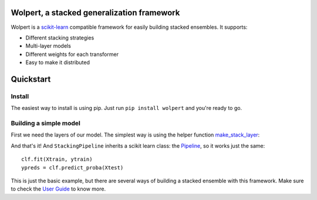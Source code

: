 |build-status| |docs| |package-status|

Wolpert, a stacked generalization framework
===========================================

Wolpert is a `scikit-learn <http://scikit-learn.org>`_ compatible framework for easily building stacked ensembles. It supports:

* Different stacking strategies
* Multi-layer models
* Different weights for each transformer
* Easy to make it distributed

Quickstart
==========

Install
-------

The easiest way to install is using pip. Just run ``pip install wolpert`` and you're ready to go.

Building a simple model
-----------------------

First we need the layers of our model. The simplest way is using the helper function `make_stack_layer <http://wolpert.readthedocs.io/en/latest/generated/wolpert.pipeline.html#wolpert.pipeline.make_stack_layer>`_:

.. testcode::

     from sklearn.ensemble import RandomForestClassifier
     from sklearn.svm import SVC
     from sklearn.neighbors import KNeighborsClassifier
     from sklearn.linear_model import LogisticRegression
     from wolpert.pipeline import make_stack_layer, StackingPipeline
     
     layer0 = make_stack_layer(SVC(), KNeighborsClassifier(),
                               RandomForestClassifier(),
                               blending_wrapper='holdout')
                               
     clf = StackingPipeline([('l0', layer0),
                             ('l1', LogisticRegression())])

And that's it! And ``StackingPipeline`` inherits a scikit learn class: the `Pipeline <http://scikit-learn.org/stable/modules/generated/sklearn.pipeline.Pipeline.html>`_, so it works just the same::

    clf.fit(Xtrain, ytrain)
    ypreds = clf.predict_proba(Xtest)

This is just the basic example, but there are several ways of building a stacked ensemble with this framework. Make sure to check the `User Guide <http://wolpert.readthedocs.io/en/latest/user_guide.html>`_ to know more.

.. |build-status| image:: https://circleci.com/gh/caioaao/wolpert.png?style=shield
    :alt: CircleCI
    :scale: 100%
    :target: https://circleci.com/gh/caioaao/wolpert

.. |docs| image:: https://readthedocs.org/projects/wolpert/badge/?verion=latest
    :alt: Documentation status
    :scale: 100%
    :target: https://wolpert.readthedocs.io/en/latest/?badge=latest

.. |package-status| image:: https://badge.fury.io/py/wolpert.svg
    :alt: PyPI version
    :scale: 100%
    :target: https://badge.fury.io/py/wolpert
